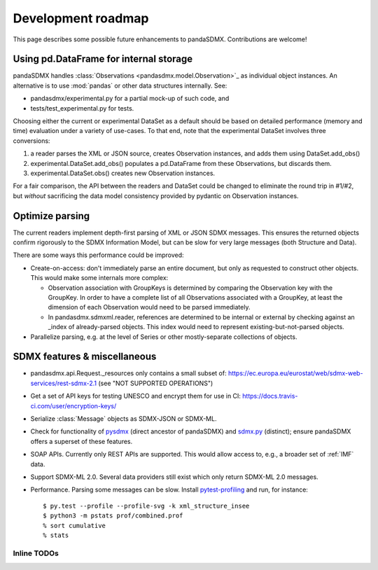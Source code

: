 Development roadmap
===================

This page describes some possible future enhancements to pandaSDMX.
Contributions are welcome!

Using pd.DataFrame for internal storage
----------------------------------------

pandaSDMX handles :class:`Observations <pandasdmx.model.Observation>`_ as
individual object instances. An alternative is to use :mod:`pandas` or other
data structures internally. See:

- pandasdmx/experimental.py for a partial mock-up of such code, and
- tests/test_experimental.py for tests.

Choosing either the current or experimental DataSet as a default should be
based on detailed performance (memory and time) evaluation under a variety of
use-cases. To that end, note that the experimental DataSet involves three
conversions:

1. a reader parses the XML or JSON source, creates Observation instances, and
   adds them using DataSet.add_obs()
2. experimental.DataSet.add_obs() populates a pd.DataFrame from these
   Observations, but discards them.
3. experimental.DataSet.obs() creates new Observation instances.

For a fair comparison, the API between the readers and DataSet could be changed
to eliminate the round trip in #1/#2, but *without* sacrificing the data model
consistency provided by pydantic on Observation instances.

Optimize parsing
----------------

The current readers implement depth-first parsing of XML or JSON SDMX messages.
This ensures the returned objects confirm rigorously to the SDMX Information
Model, but can be slow for very large messages (both Structure and Data).

There are some ways this performance could be improved:

- Create-on-access: don't immediately parse an entire document, but only as
  requested to construct other objects. This would make some internals more
  complex:

  - Observation association with GroupKeys is determined by comparing the
    Observation key with the GroupKey. In order to have a complete list of all
    Observations associated with a GroupKey, at least the dimension of each
    Observation would need to be parsed immediately.

  - In pandasdmx.sdmxml.reader, references are determined to be internal or
    external by checking against an _index of already-parsed objects. This
    index would need to represent existing-but-not-parsed objects.

- Parallelize parsing, e.g. at the level of Series or other mostly-separate
  collections of objects.

SDMX features & miscellaneous
-----------------------------

- pandasdmx.api.Request._resources only contains a small subset of:
  https://ec.europa.eu/eurostat/web/sdmx-web-services/rest-sdmx-2.1 (see "NOT
  SUPPORTED OPERATIONS")

- Get a set of API keys for testing UNESCO and encrypt them for use in CI:
  https://docs.travis-ci.com/user/encryption-keys/

- Serialize :class:`Message` objects as SDMX-JSON or SDMX-ML.

- Check for functionality of pysdmx_ (direct ancestor of pandaSDMX) and
  sdmx.py_ (distinct); ensure pandaSDMX offers a superset of these features.

- SOAP APIs. Currently only REST APIs are supported. This would allow access
  to, e.g., a broader set of :ref:`IMF` data.

- Support SDMX-ML 2.0. Several data providers still exist which only return
  SDMX-ML 2.0 messages.

- Performance. Parsing some messages can be slow. Install pytest-profiling_ and
  run, for instance::

      $ py.test --profile --profile-svg -k xml_structure_insee
      $ python3 -m pstats prof/combined.prof
      % sort cumulative
      % stats

Inline TODOs
~~~~~~~~~~~~

.. todolist::

.. _pytest-profiling: https://pypi.org/project/pytest-profiling/
.. _pysdmx: https://github.com/srault95/pysdmx
.. _sdmx.py: https://github.com/mwilliamson/sdmx.py
